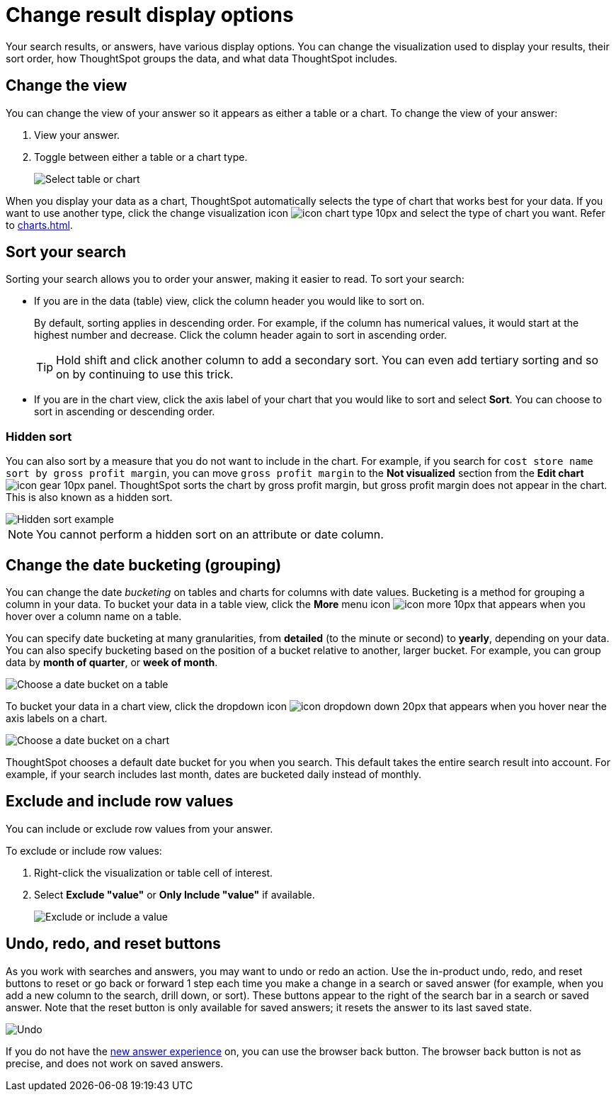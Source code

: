 = Change result display options
:last_updated: 04/20/2021
:linkattrs:
:experimental:
:page-partial:
:page-aliases: /complex-search/change-the-view.adoc
:description: Your search results, or Answers, have various display options.

Your search results, or answers, have various display options.
You can change the visualization used to display your results, their sort order, how ThoughtSpot groups the data, and what data ThoughtSpot includes.

[#change-chart-table]
== Change the view

You can change the view of your answer so it appears as either a table or a chart.
To change the view of your answer:

. View your answer.
. Toggle between either a table or a chart type.
+
image::changeview-chartortable.png[Select table or chart]

When you display your data as a chart, ThoughtSpot automatically selects the type of chart that works best for your data.
If you want to use another type, click the change visualization icon image:icon-chart-type-10px.png[] and select the type of chart you want.
Refer to xref:charts.adoc[].

[#sort]
== Sort your search

Sorting your search allows you to order your answer, making it easier to read.
To sort your search:

* If you are in the data (table) view, click the column header you would like to sort on.
+
By default, sorting applies in descending order.
For example, if the column has numerical values, it would start at the highest number and decrease.
Click the column header again to sort in ascending order.
+
TIP: Hold shift and click another column to add a secondary sort.
You can even add tertiary sorting and so on by continuing to use this trick.

* If you are in the chart view, click the axis label of your chart that you would like to sort and select *Sort*.
You can choose to sort in ascending or descending order.

[#sort-hide]
=== Hidden sort

You can also sort by a measure that you do not want to include in the chart. For example, if you search for `cost store name sort by gross profit margin`,  you can move `gross profit margin` to the **Not visualized** section from the **Edit chart** image:icon-gear-10px.png[] panel. ThoughtSpot sorts the chart by gross profit margin, but gross profit margin does not appear in the chart. This is also known as a hidden sort.

image::hidden-sort.png[Hidden sort example]

NOTE: You cannot perform a hidden sort on an attribute or date column.

[#change-date-bucket]
== Change the date bucketing (grouping)

You can change the date _bucketing_ on tables and charts for columns with date values.
Bucketing is a method for grouping a column in your data.
To bucket your data in a table view, click the *More* menu icon image:icon-more-10px.png[] that appears when you hover over a column name on a table.

You can specify date bucketing at many granularities, from *detailed* (to the minute or second) to *yearly*, depending on your data.
You can also specify bucketing based on the position of a bucket relative to another, larger bucket.
For example, you can group data by *month of quarter*, or *week of month*.

image::changeview-bucket.png[Choose a date bucket on a table]

To bucket your data in a chart view, click the dropdown icon image:icon-dropdown-down-20px.png[] that appears when you hover near the axis labels on a chart.

image::changeview-chartbucket.png[Choose a date bucket on a chart]

ThoughtSpot chooses a default date bucket for you when you search.
This default takes the entire search result into account.
For example, if your search includes last month, dates are bucketed daily instead of monthly.

[#visibility-row-values]
== Exclude and include row values

You can include or exclude row values from your answer.

To exclude or include row values:

. Right-click the visualization or table cell of interest.
. Select *Exclude "value"* or *Only Include "value"* if available.
+
image::changeview-exclude.png[Exclude or include a value]

[#back-button]
== Undo, redo, and reset buttons
As you work with searches and answers, you may want to undo or redo an action. Use the in-product undo, redo, and reset buttons to reset or go back or forward 1 step each time you make a change in a search or saved answer (for example, when you add a new column to the search, drill down, or sort). These buttons appear to the right of the search bar in a search or saved answer. Note that the reset button is only available for saved answers; it resets the answer to its last saved state.

image::undo-redo-reset-buttons.png[Undo, redo, and reset buttons]

If you do not have the xref:answer-experience-new.adoc[new answer experience] on, you can use the browser back button. The browser back button is not as precise, and does not work on saved answers.
